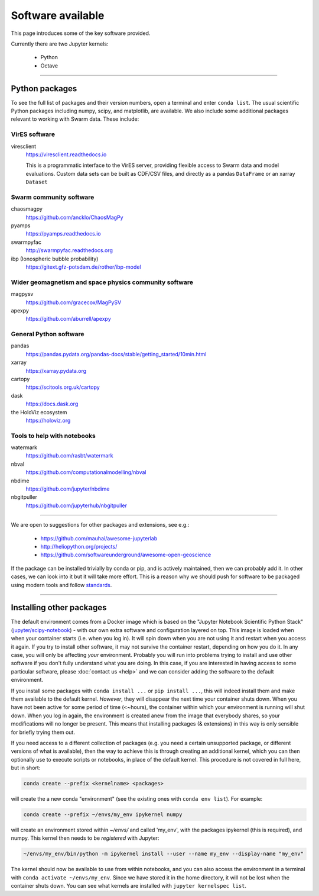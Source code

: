 Software available
==================

This page introduces some of the key software provided.

Currently there are two Jupyter kernels:

 - Python
 - Octave

----


Python packages
---------------

To see the full list of packages and their version numbers, open a terminal and enter ``conda list``. The usual scientific Python packages including numpy, scipy, and matplotlib, are available. We also include some additional packages relevant to working with Swarm data. These include:

VirES software
``````````````

viresclient
  https://viresclient.readthedocs.io

  This is a programmatic interface to the VirES server, providing flexible access to Swarm data and model evaluations. Custom data sets can be built as CDF/CSV files, and directly as a pandas ``DataFrame`` or an xarray ``Dataset``

Swarm community software
````````````````````````

chaosmagpy
  https://github.com/ancklo/ChaosMagPy

pyamps
  https://pyamps.readthedocs.io

swarmpyfac
  http://swarmpyfac.readthedocs.org

ibp (Ionospheric bubble probability)
  https://gitext.gfz-potsdam.de/rother/ibp-model

Wider geomagnetism and space physics community software
```````````````````````````````````````````````````````

magpysv
  https://github.com/gracecox/MagPySV

apexpy
  https://github.com/aburrell/apexpy

General Python software
```````````````````````

pandas
  https://pandas.pydata.org/pandas-docs/stable/getting_started/10min.html

xarray
  https://xarray.pydata.org

cartopy
  https://scitools.org.uk/cartopy

dask
  https://docs.dask.org

the HoloViz ecosystem
  https://holoviz.org

Tools to help with notebooks
`````````````````````````````

watermark
  https://github.com/rasbt/watermark

nbval
  https://github.com/computationalmodelling/nbval

nbdime
  https://github.com/jupyter/nbdime

nbgitpuller
  https://github.com/jupyterhub/nbgitpuller

----

We are open to suggestions for other packages and extensions, see e.g.:

  - https://github.com/mauhai/awesome-jupyterlab
  - http://heliopython.org/projects/
  - https://github.com/softwareunderground/awesome-open-geoscience

If the package can be installed trivially by conda or pip, and is actively maintained, then we can probably add it. In other cases, we can look into it but it will take more effort. This is a reason why we should push for software to be packaged using modern tools and follow `standards <https://github.com/heliophysicsPy/standards/blob/master/standards.md>`_.

----


Installing other packages
-------------------------

The default environment comes from a Docker image which is based on the "Jupyter Notebook Scientific Python Stack" (`jupyter/scipy-notebook <https://hub.docker.com/r/jupyter/scipy-notebook/>`_) - with our own extra software and configuration layered on top. This image is loaded when when your container starts (i.e. when you log in). It will spin down when you are not using it and restart when you access it again. If you try to install other software, it may not survive the container restart, depending on how you do it. In any case, you will only be affecting *your* environment. Probably you will run into problems trying to install and use other software if you don't fully understand what you are doing. In this case, if you are interested in having access to some particular software, please :doc:`contact us <help>` and we can consider adding the software to the default environment.

If you install some packages with ``conda install ...`` or ``pip install ...``, this will indeed install them and make them available to the default kernel. *However*, they will disappear the next time your container shuts down. When you have not been active for some period of time (<~hours), the container within which your environment is running will shut down. When you log in again, the environment is created anew from the image that everybody shares, so your modifications will no longer be present. This means that installing packages (& extensions) in this way is only sensible for briefly trying them out.

If you need access to a different collection of packages (e.g. you need a certain unsupported package, or different versions of what is available), then the way to achieve this is through creating an additional kernel, which you can then optionally use to execute scripts or notebooks, in place of the default kernel. This procedure is not covered in full here, but in short:

.. code-block:: bash

  conda create --prefix <kernelname> <packages>

will create the a new conda "environment" (see the existing ones with ``conda env list``). For example:

.. code-block:: bash

  conda create --prefix ~/envs/my_env ipykernel numpy

will create an environment stored within `~/envs/` and called 'my_env', with the packages ipykernel (this is required), and numpy. This kernel then needs to be *registered* with Jupyter:

.. code-block:: bash

  ~/envs/my_env/bin/python -m ipykernel install --user --name my_env --display-name "my_env"

The kernel should now be available to use from within notebooks, and you can also access the environment in a terminal with ``conda activate ~/envs/my_env``. Since we have stored it in the home directory, it will not be lost when the container shuts down. You can see what kernels are installed with ``jupyter kernelspec list``.
